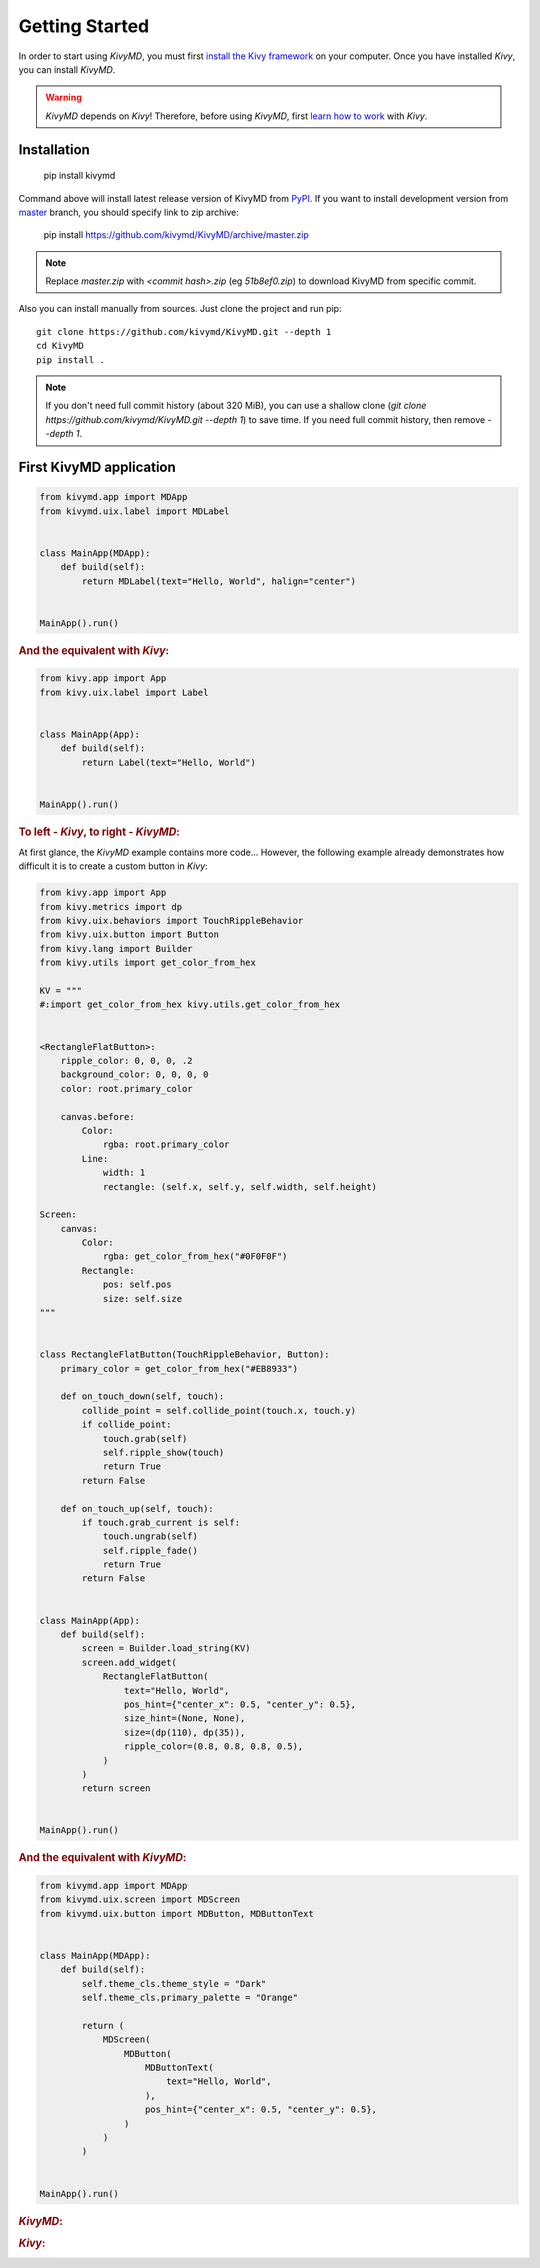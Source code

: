Getting Started
===============

In order to start using `KivyMD`, you must first `install the Kivy framework <https://kivy.org/doc/stable/gettingstarted/installation.html>`_
on your computer. Once you have installed `Kivy`, you can install `KivyMD`.

.. warning:: `KivyMD` depends on `Kivy`!
    Therefore, before using `KivyMD`, first `learn how to work <https://kivy.org/doc/stable/>`_ with `Kivy`.

Installation
------------

    pip install kivymd

Command above will install latest release version of KivyMD from `PyPI <https://pypi.org/project/kivymd>`_.
If you want to install development version from `master <https://github.com/kivymd/KivyMD/tree/master/>`_
branch, you should specify link to zip archive:

    pip install https://github.com/kivymd/KivyMD/archive/master.zip

.. note:: Replace `master.zip` with `<commit hash>.zip` (eg `51b8ef0.zip`) to
    download KivyMD from specific commit.

Also you can install manually from sources. Just clone the project and run pip::

    git clone https://github.com/kivymd/KivyMD.git --depth 1
    cd KivyMD
    pip install .

.. note:: If you don't need full commit history (about 320 MiB), you can use a
    shallow clone (`git clone https://github.com/kivymd/KivyMD.git --depth 1`)
    to save time. If you need full commit history, then remove `--depth 1`.

First KivyMD application
------------------------

.. code-block:: python

    from kivymd.app import MDApp
    from kivymd.uix.label import MDLabel


    class MainApp(MDApp):
        def build(self):
            return MDLabel(text="Hello, World", halign="center")


    MainApp().run()

.. rubric:: And the equivalent with `Kivy`:

.. code-block:: python

    from kivy.app import App
    from kivy.uix.label import Label


    class MainApp(App):
        def build(self):
            return Label(text="Hello, World")


    MainApp().run()

.. rubric:: To left - `Kivy`, to right - `KivyMD`:

.. image:: https://github.com/HeaTTheatR/KivyMD-data/raw/master/gallery/kivymddoc/hello-world.png
    :align: center

At first glance, the `KivyMD` example contains more code...
However, the following example already demonstrates how difficult it is to
create a custom button in `Kivy`:

.. code-block:: python

    from kivy.app import App
    from kivy.metrics import dp
    from kivy.uix.behaviors import TouchRippleBehavior
    from kivy.uix.button import Button
    from kivy.lang import Builder
    from kivy.utils import get_color_from_hex

    KV = """
    #:import get_color_from_hex kivy.utils.get_color_from_hex


    <RectangleFlatButton>:
        ripple_color: 0, 0, 0, .2
        background_color: 0, 0, 0, 0
        color: root.primary_color

        canvas.before:
            Color:
                rgba: root.primary_color
            Line:
                width: 1
                rectangle: (self.x, self.y, self.width, self.height)

    Screen:
        canvas:
            Color:
                rgba: get_color_from_hex("#0F0F0F")
            Rectangle:
                pos: self.pos
                size: self.size
    """


    class RectangleFlatButton(TouchRippleBehavior, Button):
        primary_color = get_color_from_hex("#EB8933")

        def on_touch_down(self, touch):
            collide_point = self.collide_point(touch.x, touch.y)
            if collide_point:
                touch.grab(self)
                self.ripple_show(touch)
                return True
            return False

        def on_touch_up(self, touch):
            if touch.grab_current is self:
                touch.ungrab(self)
                self.ripple_fade()
                return True
            return False


    class MainApp(App):
        def build(self):
            screen = Builder.load_string(KV)
            screen.add_widget(
                RectangleFlatButton(
                    text="Hello, World",
                    pos_hint={"center_x": 0.5, "center_y": 0.5},
                    size_hint=(None, None),
                    size=(dp(110), dp(35)),
                    ripple_color=(0.8, 0.8, 0.8, 0.5),
                )
            )
            return screen


    MainApp().run()

.. rubric:: And the equivalent with `KivyMD`:

.. code-block:: python

    from kivymd.app import MDApp
    from kivymd.uix.screen import MDScreen
    from kivymd.uix.button import MDButton, MDButtonText


    class MainApp(MDApp):
        def build(self):
            self.theme_cls.theme_style = "Dark"
            self.theme_cls.primary_palette = "Orange"

            return (
                MDScreen(
                    MDButton(
                        MDButtonText(
                            text="Hello, World",
                        ),
                        pos_hint={"center_x": 0.5, "center_y": 0.5},
                    )
                )
            )


    MainApp().run()

.. rubric:: `KivyMD`:

.. image:: https://github.com/HeaTTheatR/KivyMD-data/raw/master/gallery/kivymddoc/kivymd-ripple-rectangle-button.gif
    :align: center

.. rubric:: `Kivy`:

.. image:: https://github.com/HeaTTheatR/KivyMD-data/raw/master/gallery/kivymddoc/kivy-ripple-rectangle-button.gif
    :align: center